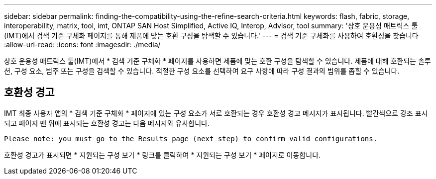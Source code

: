 ---
sidebar: sidebar 
permalink: finding-the-compatibility-using-the-refine-search-criteria.html 
keywords: flash, fabric, storage, interoperability, matrix, tool, imt, ONTAP SAN Host Simplified, Active IQ, Interop, Advisor, tool 
summary: '상호 운용성 매트릭스 툴(IMT)에서 검색 기준 구체화 페이지를 통해 제품에 맞는 호환 구성을 탐색할 수 있습니다.' 
---
= 검색 기준 구체화를 사용하여 호환성을 찾습니다
:allow-uri-read: 
:icons: font
:imagesdir: ./media/


[role="lead"]
상호 운용성 매트릭스 툴(IMT)에서 * 검색 기준 구체화 * 페이지를 사용하면 제품에 맞는 호환 구성을 탐색할 수 있습니다. 제품에 대해 호환되는 솔루션, 구성 요소, 범주 또는 구성을 검색할 수 있습니다. 적절한 구성 요소를 선택하여 요구 사항에 따라 구성 결과의 범위를 좁힐 수 있습니다.



== 호환성 경고

IMT 최종 사용자 앱의 * 검색 기준 구체화 * 페이지에 있는 구성 요소가 서로 호환되는 경우 호환성 경고 메시지가 표시됩니다. 빨간색으로 강조 표시되고 페이지 맨 위에 표시되는 호환성 경고는 다음 메시지와 유사합니다.

`Please note: you must go to the Results page (next step) to confirm valid configurations.`

호환성 경고가 표시되면 * 지원되는 구성 보기 * 링크를 클릭하여 * 지원되는 구성 보기 * 페이지로 이동합니다.
